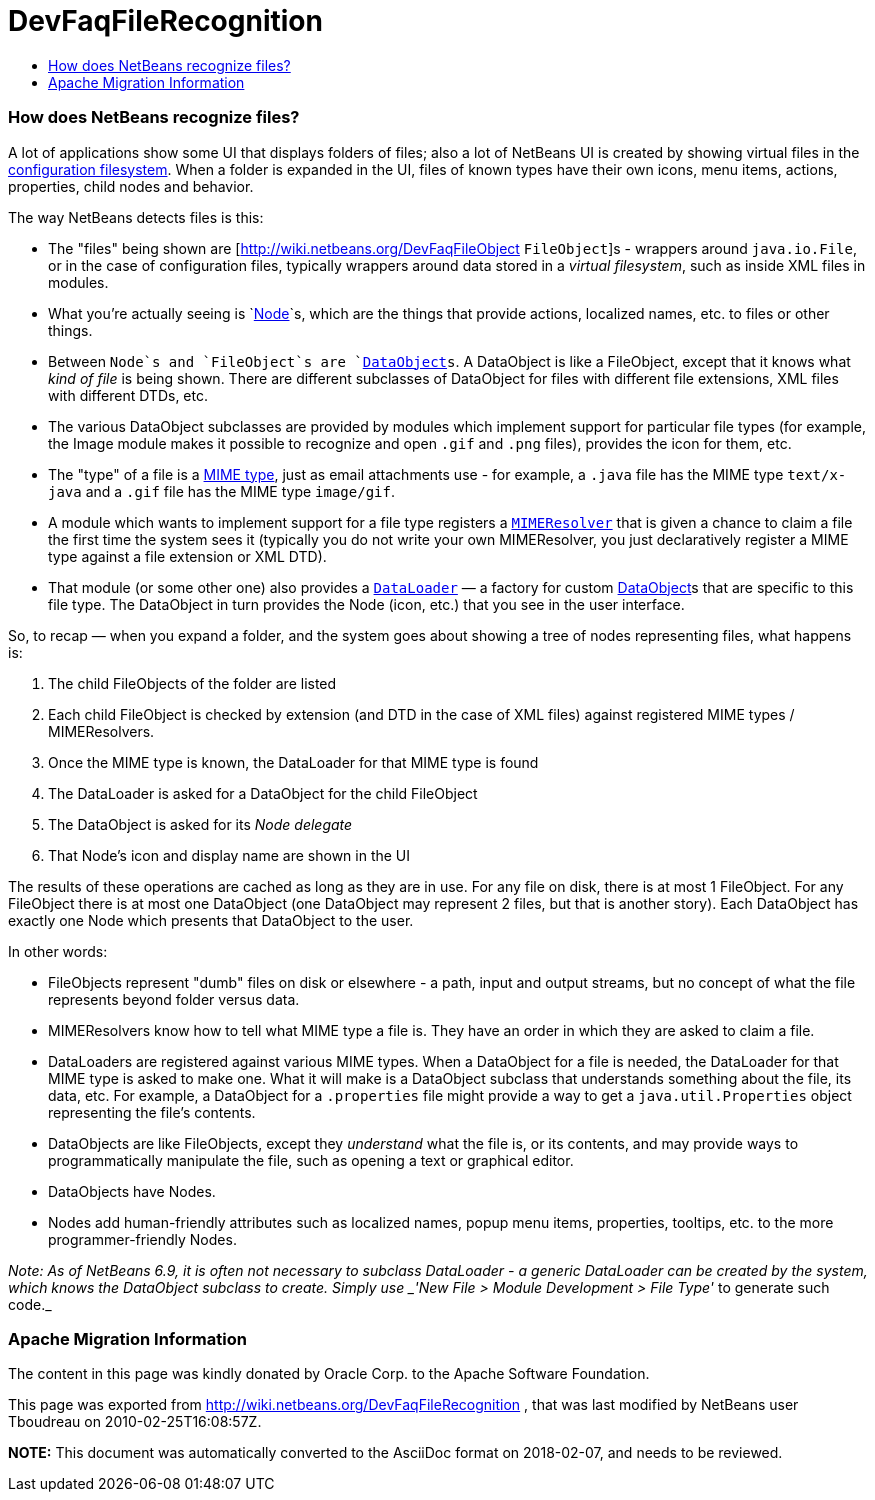 // 
//     Licensed to the Apache Software Foundation (ASF) under one
//     or more contributor license agreements.  See the NOTICE file
//     distributed with this work for additional information
//     regarding copyright ownership.  The ASF licenses this file
//     to you under the Apache License, Version 2.0 (the
//     "License"); you may not use this file except in compliance
//     with the License.  You may obtain a copy of the License at
// 
//       http://www.apache.org/licenses/LICENSE-2.0
// 
//     Unless required by applicable law or agreed to in writing,
//     software distributed under the License is distributed on an
//     "AS IS" BASIS, WITHOUT WARRANTIES OR CONDITIONS OF ANY
//     KIND, either express or implied.  See the License for the
//     specific language governing permissions and limitations
//     under the License.
//

= DevFaqFileRecognition
:jbake-type: wiki
:jbake-tags: wiki, devfaq, needsreview
:jbake-status: published
:keywords: Apache NetBeans wiki DevFaqFileRecognition
:description: Apache NetBeans wiki DevFaqFileRecognition
:toc: left
:toc-title:
:syntax: true

=== How does NetBeans recognize files?

A lot of applications show some UI that displays folders of files;  also a lot of NetBeans UI is created by showing virtual files in the link:http://wiki.netbeans.org/DevFaqSystemFilesystem[configuration filesystem].  When a folder is expanded in the UI, files of known types have their own icons, menu items, actions, properties, child nodes and behavior.

The way NetBeans detects files is this:  

* The "files" being shown are [link:http://wiki.netbeans.org/DevFaqFileObject[http://wiki.netbeans.org/DevFaqFileObject] `FileObject`]s - wrappers around `java.io.File`, or in the case of configuration files, typically wrappers around data stored in a _virtual filesystem_, such as inside XML files in modules.  
* What you're actually seeing is `link:http://wiki.netbeans.org/DevFaqWhatIsANode[Node]`s, which are the things that provide actions, localized names, etc. to files or other things.

* Between `Node`s and `FileObject`s are `link:http://wiki.netbeans.org/DevFaqDataObject[DataObject]s`.  A DataObject is like a FileObject, except that it knows what _kind of file_ is being shown.  There are different subclasses of DataObject for files with different file extensions, XML files with different DTDs, etc.

* The various DataObject subclasses are provided by modules which implement support for particular file types (for example, the Image module makes it possible to recognize and open `.gif` and `.png` files), provides the icon for them, etc.

* The "type" of a file is a link:http://en.wikipedia.org/wiki/MIME[MIME type], just as email attachments use - for example, a `.java` file has the MIME type `text/x-java` and a `.gif` file has the MIME type `image/gif`.

* A module which wants to implement support for a file type registers a `link:http://bits.netbeans.org/dev/javadoc/org-openide-filesystems/org/openide/filesystems/MIMEResolver.html[MIMEResolver]` that is given a chance to claim a file the first time the system sees it (typically you do not write your own MIMEResolver, you just declaratively register a MIME type against a file extension or XML DTD).

* That module (or some other one) also provides a `link:http://wiki.netbeans.org/DevFaqDataLoader[DataLoader]` &mdash; a factory for custom link:http://wiki.netbeans.org/DevFaqDataObject[DataObject]s that are specific to this file type.  The DataObject in turn provides the Node (icon, etc.) that you see in the user interface.

So, to recap &mdash; when you expand a folder, and the system goes about showing a tree of nodes representing files, what happens is:

1. The child FileObjects of the folder are listed
2. Each child FileObject is checked by extension (and DTD in the case of XML files) against registered MIME types / MIMEResolvers.
3. Once the MIME type is known, the DataLoader for that MIME type is found
4. The DataLoader is asked for a DataObject for the child FileObject
5. The DataObject is asked for its _Node delegate_
6. That Node's icon and display name are shown in the UI

The results of these operations are cached as long as they are in use.  For any file on disk, there is at most 1 FileObject.  For any FileObject there is at most one DataObject (one DataObject may represent 2 files, but that is another story).  Each DataObject has exactly one Node which presents that DataObject to the user.

In other words:

* FileObjects represent "dumb" files on disk or elsewhere - a path, input and output streams, but no concept of what the file represents beyond folder versus data.
* MIMEResolvers know how to tell what MIME type a file is.  They have an order in which they are asked to claim a file.
* DataLoaders are registered against various MIME types.  When a DataObject for a file is needed, the DataLoader for that MIME type is asked to make one.  What it will make is a DataObject subclass that understands something about the file, its data, etc.  For example, a DataObject for a `.properties` file might provide a way to get a `java.util.Properties` object representing the file's contents.
* DataObjects are like FileObjects, except they _understand_ what the file is, or its contents, and may provide ways to programmatically manipulate the file, such as opening a text or graphical editor.
* DataObjects have Nodes.  
* Nodes add human-friendly attributes such as localized names, popup menu items, properties, tooltips, etc. to the more programmer-friendly Nodes.

_Note:  As of NetBeans 6.9, it is often not necessary to subclass DataLoader - a generic DataLoader can be created by the system, which knows the DataObject subclass to create.  Simply use _'New File > Module Development > File Type'_ to generate such code._

=== Apache Migration Information

The content in this page was kindly donated by Oracle Corp. to the
Apache Software Foundation.

This page was exported from link:http://wiki.netbeans.org/DevFaqFileRecognition[http://wiki.netbeans.org/DevFaqFileRecognition] , 
that was last modified by NetBeans user Tboudreau 
on 2010-02-25T16:08:57Z.


*NOTE:* This document was automatically converted to the AsciiDoc format on 2018-02-07, and needs to be reviewed.
